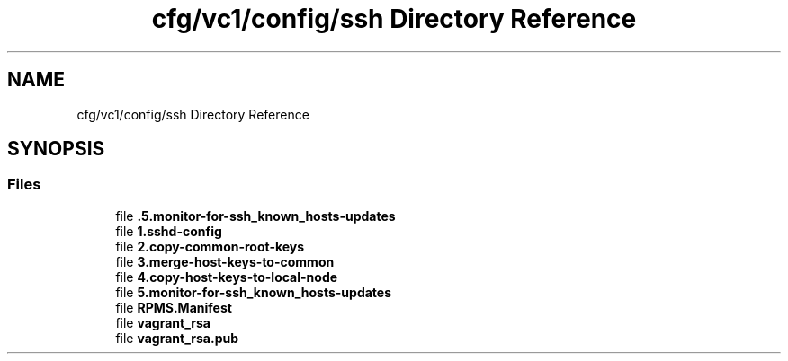 .TH "cfg/vc1/config/ssh Directory Reference" 3 "Wed Apr 15 2020" "HPC Collaboratory" \" -*- nroff -*-
.ad l
.nh
.SH NAME
cfg/vc1/config/ssh Directory Reference
.SH SYNOPSIS
.br
.PP
.SS "Files"

.in +1c
.ti -1c
.RI "file \fB\&.5\&.monitor\-for\-ssh_known_hosts\-updates\fP"
.br
.ti -1c
.RI "file \fB1\&.sshd\-config\fP"
.br
.ti -1c
.RI "file \fB2\&.copy\-common\-root\-keys\fP"
.br
.ti -1c
.RI "file \fB3\&.merge\-host\-keys\-to\-common\fP"
.br
.ti -1c
.RI "file \fB4\&.copy\-host\-keys\-to\-local\-node\fP"
.br
.ti -1c
.RI "file \fB5\&.monitor\-for\-ssh_known_hosts\-updates\fP"
.br
.ti -1c
.RI "file \fBRPMS\&.Manifest\fP"
.br
.ti -1c
.RI "file \fBvagrant_rsa\fP"
.br
.ti -1c
.RI "file \fBvagrant_rsa\&.pub\fP"
.br
.in -1c

